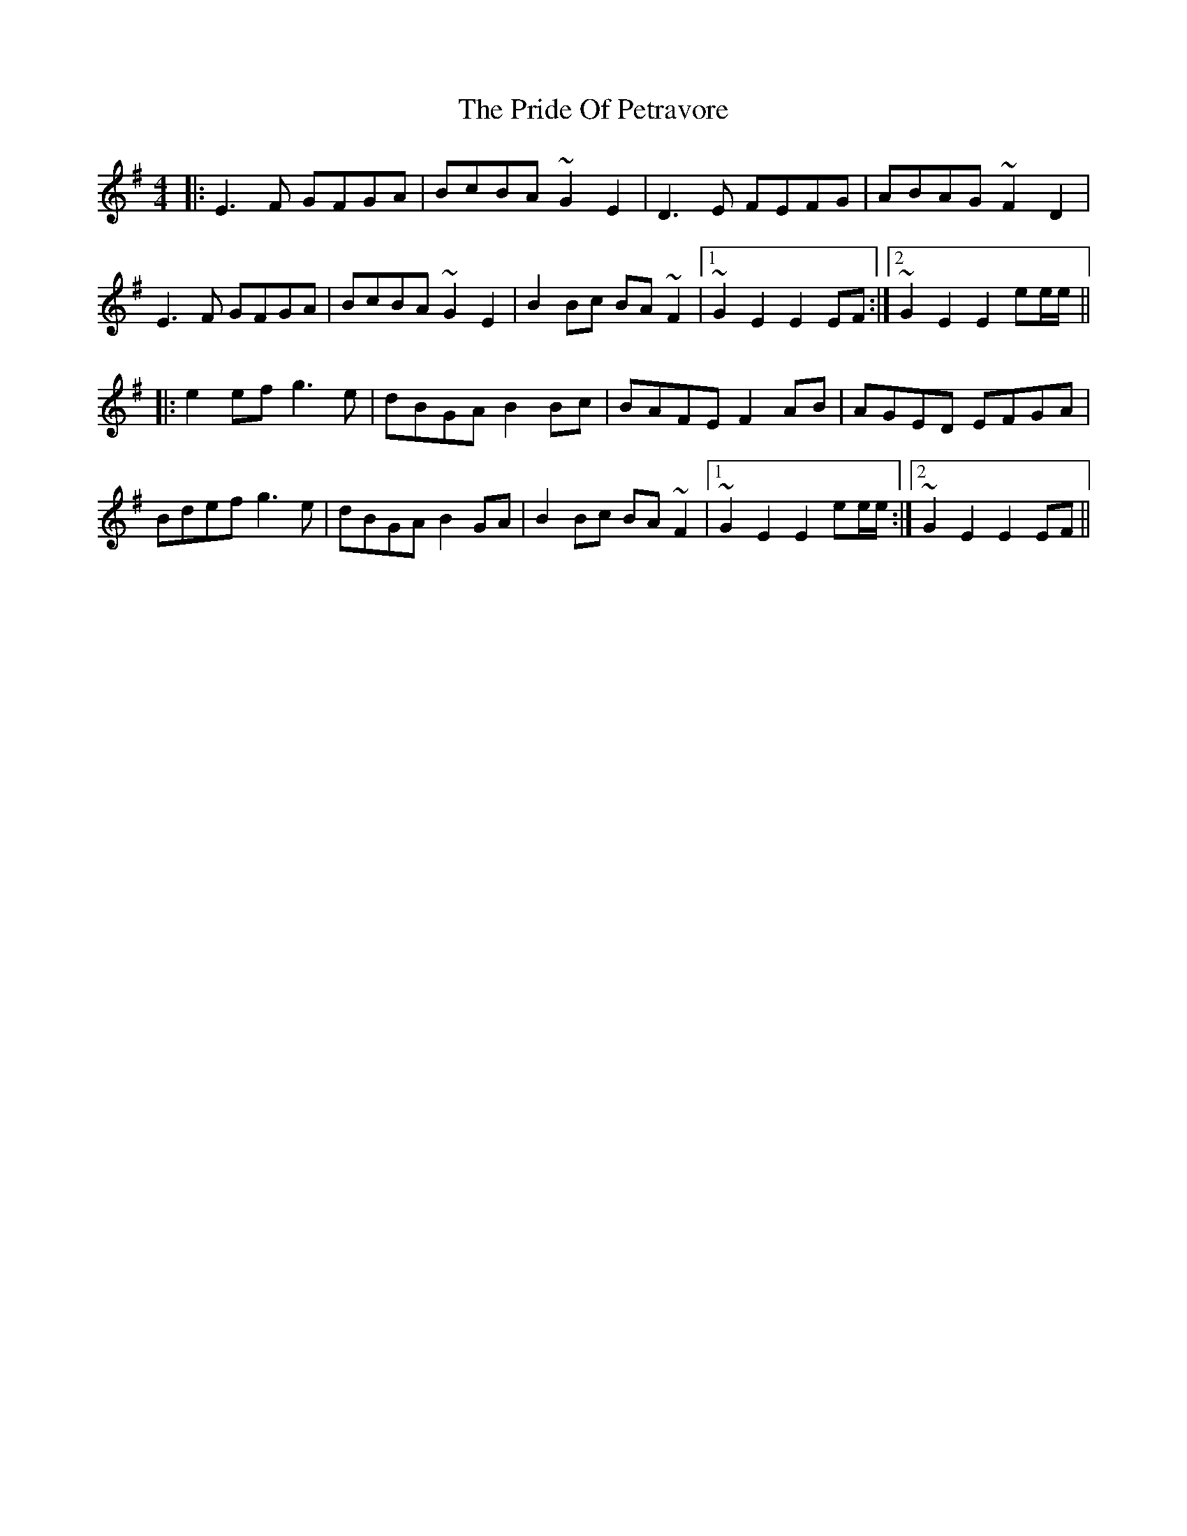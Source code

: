 X: 33046
T: Pride Of Petravore, The
R: hornpipe
M: 4/4
K: Eminor
|:E3F GFGA|BcBA ~G2E2|D3E FEFG|ABAG ~F2D2|
E3F GFGA|BcBA ~G2E2|B2Bc BA~F2|1 ~G2E2 E2EF:|2 ~G2E2 E2ee/e/||
|:e2ef g3e|dBGA B2Bc|BAFE F2AB|AGED EFGA|
Bdef g3e|dBGA B2GA|B2Bc BA~F2|1 ~G2E2 E2ee/e/:|2 ~G2E2 E2EF||

